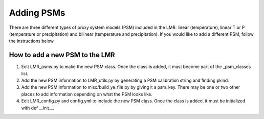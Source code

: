 .. _psm:

Adding PSMs
===========
There are three different types of proxy system models (PSM) included in the
LMR: linear (temperature), linear T or P (temperature or precipitation) and
bilinear (temperature and precipitation). If you would like to add a different
PSM, follow the instructions below.

How to add a new PSM to the LMR
-------------------------------

1. Edit LMR_psms.py to make the new PSM class. Once the class is added, it must
   become part of the _psm_classes list.
2. Add the new PSM information to LMR_utils.py by generating a PSM calibration
   string and finding pkind.
3. Add the new PSM information to misc/build_ye_file.py by giving it a psm_key.
   There may be one or two other places to add information depending on what the
   PSM looks like.
4. Edit LMR_config.py and config.yml to include the new PSM class. Once the
   class is added, it must be initialized with def __init__.

